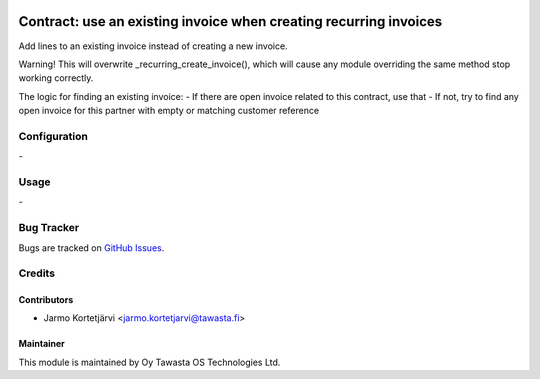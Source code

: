 .. image:: https://img.shields.io/badge/licence-AGPL--3-blue.svg
   :target: http://www.gnu.org/licenses/agpl-3.0-standalone.html
   :alt: License: AGPL-3

==================================================================
Contract: use an existing invoice when creating recurring invoices
==================================================================

Add lines to an existing invoice instead of creating a new invoice.

Warning! This will overwrite _recurring_create_invoice(), which will cause any module overriding the same
method stop working correctly.

The logic for finding an existing invoice:
- If there are open invoice related to this contract, use that
- If not, try to find any open invoice for this partner with empty or matching customer reference


Configuration
=============
\-

Usage
=====
\-

Bug Tracker
===========
Bugs are tracked on `GitHub Issues
<https://github.com/tawasta/contract/issues>`_.

Credits
=======

Contributors
------------

* Jarmo Kortetjärvi <jarmo.kortetjarvi@tawasta.fi>

Maintainer
----------

.. image:: https://tawasta.fi/templates/tawastrap/images/logo.png
   :alt: Oy Tawasta OS Technologies Ltd.
   :target: https://tawasta.fi/

This module is maintained by Oy Tawasta OS Technologies Ltd.

